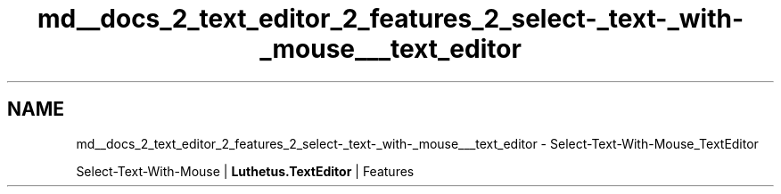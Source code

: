 .TH "md__docs_2_text_editor_2_features_2_select-_text-_with-_mouse___text_editor" 3 "Version 1.0.0" "Luthetus.Ide" \" -*- nroff -*-
.ad l
.nh
.SH NAME
md__docs_2_text_editor_2_features_2_select-_text-_with-_mouse___text_editor \- Select-Text-With-Mouse_TextEditor 
.PP
Select-Text-With-Mouse | \fBLuthetus\&.TextEditor\fP | Features

.PP
.PP

.PP
 
